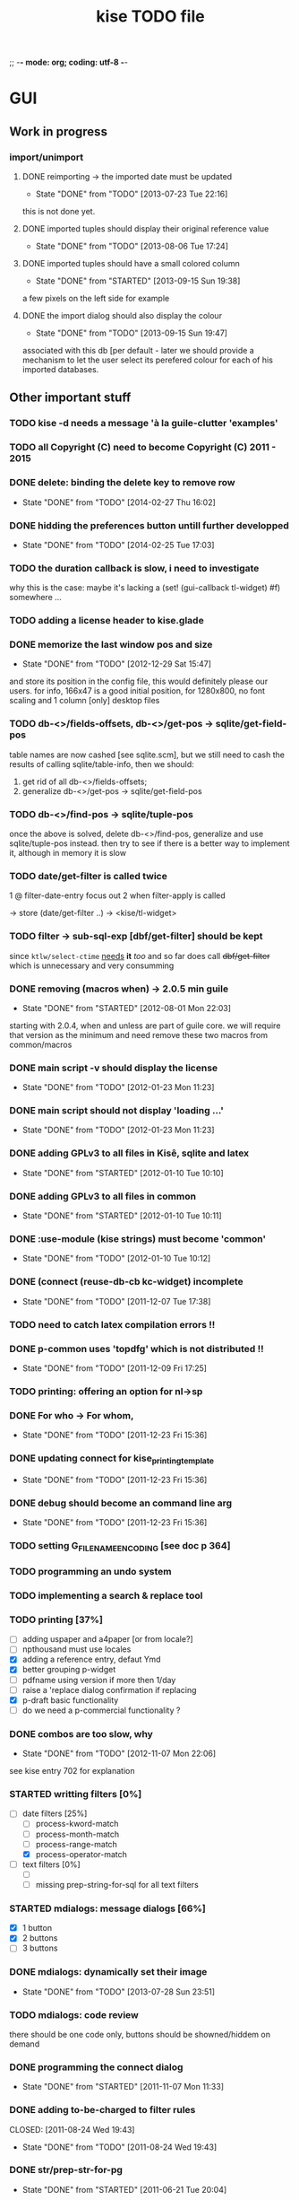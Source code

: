;; -*- mode: org; coding: utf-8 -*-


#+BEGIN_COMMENT

This document is part of Kisê.
Copyright (C)  2011 - 2015 Free Software Foundation, Inc.

Permission is granted to copy, distribute and/or modify this document
under the terms of the GNU Free Documentation License, Version 1.3 or
any later version published by the Free Software Foundation; with no
Invariant Sections, no Front-Cover Texts, and no Back-Cover Texts.  A
copy of the license is included in the section entitled ``GNU Free
Documentation License.''

#+END_COMMENT


#+TITLE: kise TODO file

* GUI

** Work in progress
*** import/unimport

**** DONE reimporting -> the imported date must be updated
CLOSED: [2013-07-23 Tue 22:16]
- State "DONE"       from "TODO"       [2013-07-23 Tue 22:16]

this is not done yet.

**** DONE imported tuples should display their original reference value
CLOSED: [2013-08-06 Tue 17:24]
- State "DONE"       from "TODO"       [2013-08-06 Tue 17:24]
**** DONE imported tuples should have a small colored column
CLOSED: [2013-09-15 Sun 19:38]
- State "DONE"       from "STARTED"    [2013-09-15 Sun 19:38]

a few pixels on the left side for example

**** DONE the import dialog should also display the colour
CLOSED: [2013-09-15 Sun 19:47]
- State "DONE"       from "TODO"       [2013-09-15 Sun 19:47]

associated with this db [per default - later we should provide a mechanism to
let the user select its perefered colour for each of his imported databases.

** Other important stuff

*** TODO kise -d needs a message 'à la guile-clutter 'examples'
*** TODO all Copyright (C) need to become Copyright (C) 2011 - 2015
*** DONE delete: binding the delete key to remove row
CLOSED: [2014-02-27 Thu 16:02]
- State "DONE"       from "TODO"       [2014-02-27 Thu 16:02]
*** DONE hidding the preferences button untill further developped
CLOSED: [2014-02-25 Tue 17:03]
- State "DONE"       from "TODO"       [2014-02-25 Tue 17:03]
*** TODO the duration callback is slow, i need to investigate

why this is the case: maybe it's lacking a (set! (gui-callback tl-widget) #f)
somewhere ...

*** TODO adding a license header to kise.glade
*** DONE memorize the last window pos and size
CLOSED: [2012-12-29 Sat 15:47]
- State "DONE"       from "TODO"       [2012-12-29 Sat 15:47]

and store its position in the config file, this would definitely please our
users. for info, 166x47 is a good initial position, for 1280x800, no font
scaling and 1 column [only] desktop files

*** TODO db-<>/fields-offsets, db-<>/get-pos -> sqlite/get-field-pos

table names are now cashed [see sqlite.scm], but we still need to cash
the results of calling sqlite/table-info, then we should:

1. get rid of all db-<>/fields-offsets;
2. generalize db-<>/get-pos -> sqlite/get-field-pos

*** TODO db-<>/find-pos -> sqlite/tuple-pos

once the above is solved, delete db-<>/find-pos, generalize and use
sqlite/tuple-pos instead. then try to see if there is a better way to implement
it, although in memory it is slow

*** TODO date/get-filter is called twice

1 @ filter-date-entry focus out
2 when filter-apply is called

-> store (date/get-filter ..) -> <kise/tl-widget>

*** TODO filter -> sub-sql-exp [dbf/get-filter] should be kept

since =ktlw/select-ctime= _needs_ *it* /too/ and so far does call
+dbf/get-filter+ which is unnecessary and very consumming

*** DONE removing (macros when) -> 2.0.5 min guile
CLOSED: [2012-08-01 Mon 22:03]
- State "DONE"       from "STARTED"    [2012-08-01 Mon 22:03]

starting with 2.0.4, when and unless are part of guile core. we will require
that version as the minimum and need remove these two macros from common/macros

*** DONE main script -v should display the license 
CLOSED: [2012-01-23 Mon 11:23]
- State "DONE"       from "TODO"       [2012-01-23 Mon 11:23]

*** DONE main script should not display 'loading ...' 
CLOSED: [2012-01-23 Mon 11:23]
- State "DONE"       from "TODO"       [2012-01-23 Mon 11:23]

*** DONE adding GPLv3 to all files in Kisê, sqlite and latex
CLOSED: [2012-01-10 Tue 10:10]
- State "DONE"       from "STARTED"    [2012-01-10 Tue 10:10]

*** DONE adding GPLv3 to all files in common
CLOSED: [2012-01-10 Tue 10:11]
- State "DONE"       from "STARTED"    [2012-01-10 Tue 10:11]

*** DONE :use-module (kise strings) must become 'common'
CLOSED: [2012-01-10 Tue 10:12]
- State "DONE"       from "TODO"       [2012-01-10 Tue 10:12]

*** DONE (connect (reuse-db-cb kc-widget) incomplete
CLOSED: [2011-12-07 Tue 17:38]
- State "DONE"       from "TODO"       [2011-12-07 Tue 17:38]

*** TODO need to catch latex compilation errors !!

*** DONE p-common uses 'topdfg' which is not distributed !!
CLOSED: [2011-12-09 Fri 17:25]
- State "DONE"       from "TODO"       [2011-12-09 Fri 17:25]

*** TODO printing: offering an option for nl->sp

*** DONE For who -> For whom, 
CLOSED: [2011-12-23 Fri 15:36]
- State "DONE"       from "TODO"       [2011-12-23 Fri 15:36]

*** DONE updating connect for kise_printing_template
CLOSED: [2011-12-23 Fri 15:36]
- State "DONE"       from "TODO"       [2011-12-23 Fri 15:36]

*** DONE debug should become an command line arg
CLOSED: [2011-12-23 Fri 15:36]
- State "DONE"       from "TODO"       [2011-12-23 Fri 15:36]

*** TODO setting G_FILENAME_ENCODING [see doc p 364]

*** TODO programming an undo system

*** TODO implementing a search & replace tool

*** TODO printing [37%]

- [ ] adding uspaper and a4paper [or from locale?]
- [ ] npthousand must use locales
- [X] adding a reference entry, defaut Ymd
- [X] better grouping p-widget
- [ ] pdfname using version if more then 1/day
- [ ] raise a 'replace dialog confirmation if replacing
- [X] p-draft basic functionality
- [ ] do we need a p-commercial functionality ?

*** DONE combos are too slow, why
CLOSED: [2012-11-07 Mon 22:06]
- State "DONE"       from "TODO"       [2012-11-07 Mon 22:06]

see kise entry 702 for explanation

*** STARTED writting filters [0%]

- [-] date filters [25%]
  - [ ] process-kword-match
  - [ ] process-month-match
  - [ ] process-range-match
  - [X] process-operator-match

- [ ] text filters [0%]
  - [ ] 
  - [ ] missing prep-string-for-sql for all text filters

*** STARTED mdialogs: message dialogs [66%]

- [X] 1 button
- [X] 2 buttons
- [ ] 3 buttons

*** DONE mdialogs: dynamically set their image
CLOSED: [2013-07-28 Sun 23:51]
- State "DONE"       from "TODO"       [2013-07-28 Sun 23:51]
*** TODO mdialogs: code review

there should be one code only, buttons should be showned/hiddem on demand

*** DONE programming the connect dialog    
CLOSED: [2011-11-07 Mon 11:33]
- State "DONE"       from "STARTED"    [2011-11-07 Mon 11:33]

*** DONE adding to-be-charged to filter rules
CLOSED: [2011-08-24 Wed 19:43] 
- State "DONE"       from "TODO"       [2011-08-24 Wed 19:43]

*** DONE str/prep-str-for-pg
CLOSED: [2011-06-21 Tue 20:04]
- State "DONE"       from "STARTED"    [2011-06-21 Tue 20:04]

** Secondary stuff

*** TODO offering seeing/deleting created_*, modified_* in option

*** TODO pane to expand the list

when I expand the window, now the field description expands, good. But
sometimes, I would see more records in the list.

*** DONE resolution: fixed size gtkentry widgets and
CLOSED: [2012-04-23 Mon 00:31]
- State "DONE"       from "TODO"       [2012-04-23 Mon 00:31]

similar should be 'resized' @ app init because each user has its own
[may have] Xft.dpi settings [mine is 76, christian's is 96]. This would
allow to reduce the default minimum [as in glade] size of the app for
users who uses DPI < 96. See 

	/usr/local/share/guile-gnome-2/gnome/gw/gdk.scm

	(get-resolution (gdk-screen-get-default))
	(system "xrdb -query | grep dpi")

	(get (reference-entry tl-widget) 'width-request)
	(set (reference-entry tl-widget) 'width-request 80)

*** TODO flyspell in the description widget would be a must

*** TODO better layout for the warning's message DB connection problem

*** TODO memory of the position of the main window

*** DONE display the name of the database
CLOSED: [2012-01-10 Tue 14:46]
- State "DONE"       from "TODO"       [2012-01-10 Tue 14:46]

*** TODO memory of the last record in the database ?

*** TODO about dialog: using stats as well

*** TODO add entry: focus should be for-who

*** TODO duplicate entry: focus should be

*** TODO store the last selected template in the print dialog

*** TODO store the last size of the print dialog 

(if the user wants to remove the scroll bar)

*** TODO message dialog: TAB like message alignment


;; with "~10,,,' @A" it would be right justified but because this is
;; passed to a gtk label widget, which uses variable size font, it is
;; not sufficient and not as nice at this time

*** DONE bg colour of filter fields [gtk.rc]
CLOSED: [2011-08-30 Tue 17:50] 
- State "DONE"       from "TODO"       [2011-08-30 Tue 17:50]

*** DONE filter to-be-charged-cb with label [glade]
CLOSED: [2011-08-30 Tue 13:04] 
- State "DONE"       from "TODO"       [2011-08-30 Tue 13:04]

*** DONE write the task completion entry callback
CLOSED: [2011-05-25 Fri 13:20]
- State "DONE"       from "TODO"       [2011-06-24 Fri 13:20]


* Autotools chain

** misc

- [ ] get pre-inst-env.in ready, then git add, update the doc
- [X] gtkrc.kise is missing

** sqlite3-pcre

- [ ] license: public domain
- [ ] no warning if not found
- [ ] the path it looks for is harcoded [in ./db-con.scm], use the
  autotools chain instead, or maybe I should add pcre to Kisê, the code
  is here:	https://github.com/ralight/sqlite3-pcre

** doc

- [X] introduction.texi to reflect INSTALL

* Internal

** TODO all eval-when calls should use expand, not compile

these were all written before [i think] guile proposed the expand
clause.

** TODO use (g-export) and (g-export ...), everywhere in the code

goops interaction with the guile module system is not easy :), not only
does it not offer, at least as an option, a specific name space for
generics, but also does not re-export getters, setters, accessors and
methods per default.  instead it hides the imported one(s), leading to
heisenbugs.  It hides them even if the user adds 'merge-generics to his
default duplicate binding handler set of options, which is a serious
bug, I wrote a bug report, here:

http://lists.gnu.org/archive/html/bug-guile/2014-12/msg00044.html

It may and probably will take ages to be solved, since (a) there are
strong [maintainers] reluctance to provide solutions that somehow
override the default guile's module system 'behavior', even when these
are proposed as options, and (b) somehow a consequence of (a) as well,
fixing goops bug reports is definitely not a [maintainer's] priority,
too bad, but that's how it has been for years, still is now [March
2015].  I hope to fix that this year though, let's see.

Right now I don't want to 'fight' right, beside there is a way to deal
with this locally.  Indeed I already solved this problem and wrote
(g-export), for clus, a clutter support library for guile-clutter that
I am writing as well, so now we should it everywhere in Kisê and Grip.

** TODO printing: use pdflatex, not ps2pdf
** DONE db-kise/fields-offsets: extending with tex table info
CLOSED: [2011-12-07 Tue 14:59]
- State "DONE"       from "TODO"       [2011-12-07 Tue 14:59]

this is now in db-printing-templates

** TODO kp/get-grouping-infos should not return first-grouped

because as implemented, if there is at least a grouped item, it is the
first row [per definition, the application reorganize and places
grouped items before others. Obviously, callers need not to use it,
which is the case right now and until this is done].

** TODO converting libglade from 3.7 to 3.10

** DONE gtkrc.kise, glade and text files locations hard coded
CLOSED: [2011-12-07 Tue 14:51]
- State "DONE"       from "TODO"       [2012-01-10 Tue 14:51]

these 2 files are loaded followoing a hard coded location. this will
not work for a distributed kise version

** DONE renaming filter -> active-filter
CLOSED: [2011-08-12 Tue 12:28] 
- State "DONE"       from "TODO"       [2011-08-16 Tue 12:28]

filter is a core procedure in 2.0 and better be renamed


* i18n

** DONE implementing gettext infrastructure
CLOSED: [2011-12-07 Tue 14:54]
- State "DONE"       from "STARTED"    [2011-12-07 Tue 14:54]

Since guile now handles utf8 strings 'properly' we may use
gettext. [see ~/alto/asys/wiki/gettext.org]

Just for the record, guile-1.6 couldn't handle anything else than
ascii. But fortunatly, in a 'blind' way, getting a latin-x and/or
utf-8 string from postgres directly passing it to gtk and/or using
format to 'build' a more sophisticated string result to pass on to gtk
[guile-gnome] was possible. So our previous i18n 'technology' has been
to keep track of any translatable string/message in postgres

Note: we need to keep an eye open using guile-gnome-platform which,
with respect to utf-8 strings, locales ..., has been recently but only
partially patched, as far as I know.
